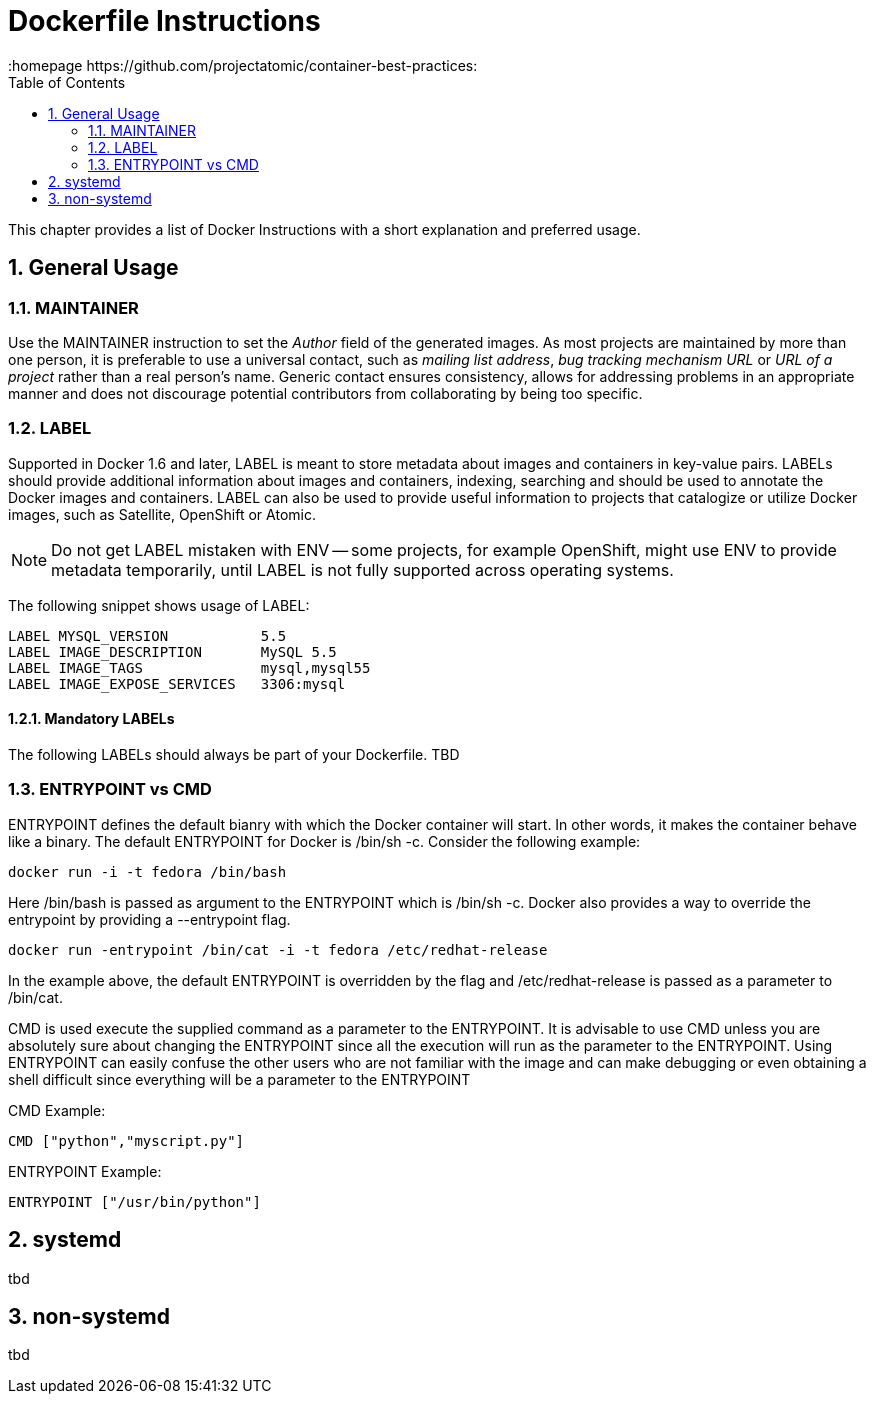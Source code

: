 // vim: set syntax=asciidoc:
[[dockerfile_instructions]]
= Dockerfile Instructions
:data-uri:
:icons:
:toc:
:toclevels 4:
:numbered:
:homepage https://github.com/projectatomic/container-best-practices:

This chapter provides a list of Docker Instructions with a short explanation and preferred usage.

== General Usage

=== MAINTAINER

Use the +MAINTAINER+ instruction to set the _Author_ field of the generated images. As most projects are maintained by more than one person, it is preferable to use a universal contact, such as _mailing list address_, _bug tracking mechanism URL_ or _URL of a project_ rather than a real person's name. Generic contact ensures consistency, allows for addressing problems in an appropriate manner and does not discourage potential contributors from collaborating by being too specific.

=== LABEL

Supported in Docker 1.6 and later, +LABEL+ is meant to store metadata about images and containers in key-value pairs. +LABELs+ should provide additional information about images and containers, indexing, searching and should be used to annotate the Docker images and containers. +LABEL+ can also be used to provide useful information to projects that catalogize or utilize Docker images, such as Satellite, OpenShift or Atomic.

NOTE: Do not get +LABEL+ mistaken with +ENV+ -- some projects, for example OpenShift, might use +ENV+ to provide metadata temporarily, until +LABEL+ is not fully supported across operating systems.

The following snippet shows usage of +LABEL+:

----
LABEL MYSQL_VERSION           5.5
LABEL IMAGE_DESCRIPTION       MySQL 5.5
LABEL IMAGE_TAGS              mysql,mysql55
LABEL IMAGE_EXPOSE_SERVICES   3306:mysql
----

==== Mandatory LABELs

The following +LABELs+ should always be part of your Dockerfile. TBD


=== ENTRYPOINT vs CMD

+ENTRYPOINT+ defines the default bianry with which the Docker container will start. In other words, it makes the container behave like a binary. The default +ENTRYPOINT+ for Docker is +/bin/sh -c+. Consider the following example:

----
docker run -i -t fedora /bin/bash
----

Here +/bin/bash+ is passed as argument to the +ENTRYPOINT+ which is +/bin/sh -c+. Docker also provides a way to override the entrypoint by providing a --entrypoint flag.

----
docker run -entrypoint /bin/cat -i -t fedora /etc/redhat-release
----

In the example above, the default +ENTRYPOINT+ is overridden by the flag and +/etc/redhat-release+ is passed as a parameter to +/bin/cat+.

+CMD+ is used execute the supplied command as a parameter to the +ENTRYPOINT+. It is advisable to use +CMD+ unless you are absolutely sure about changing the +ENTRYPOINT+ since all the execution will run as the parameter to the +ENTRYPOINT+. Using +ENTRYPOINT+ can easily confuse the other users who are not familiar with the image and can make debugging or even obtaining a shell difficult since everything will be a parameter to the +ENTRYPOINT+

CMD Example:
----
CMD ["python","myscript.py"]
----

ENTRYPOINT Example:
----
ENTRYPOINT ["/usr/bin/python"]
----


== systemd

tbd

== non-systemd

tbd
